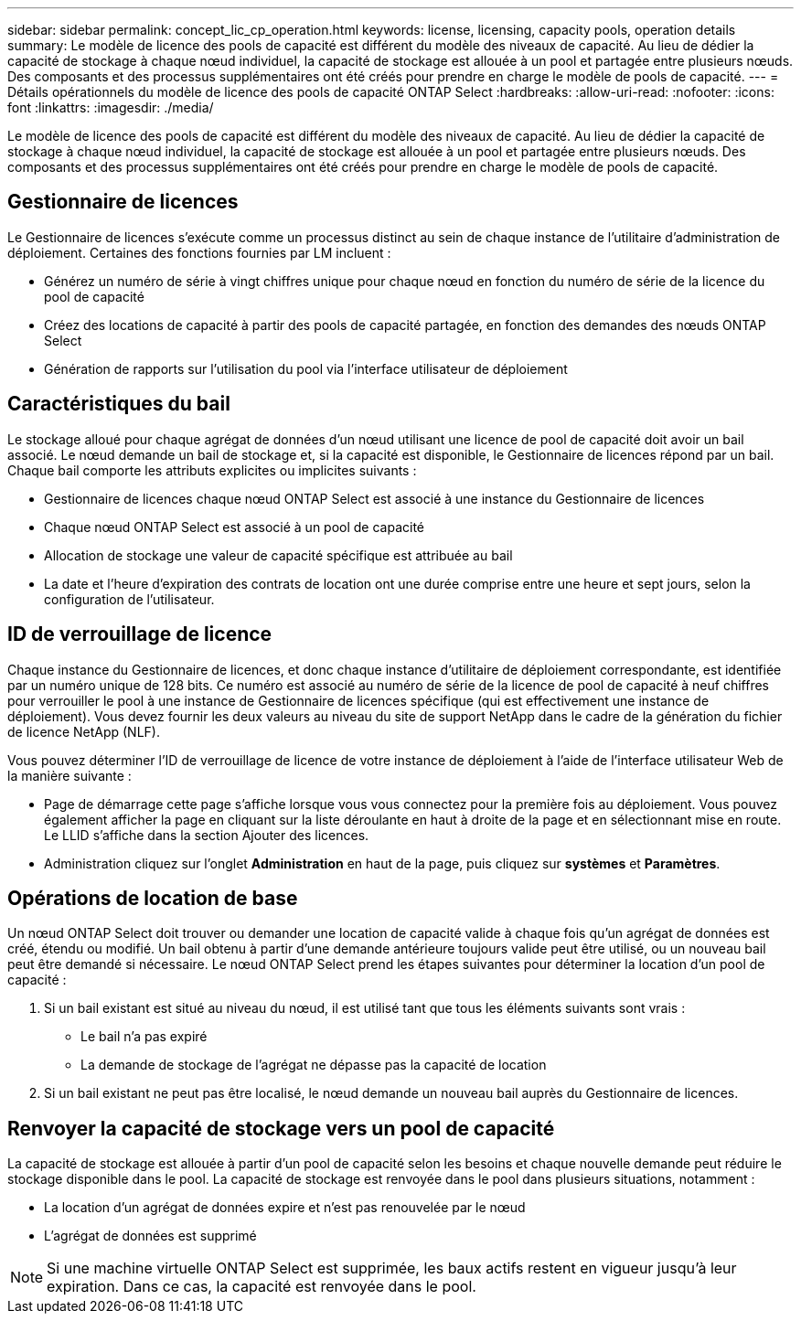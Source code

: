 ---
sidebar: sidebar 
permalink: concept_lic_cp_operation.html 
keywords: license, licensing, capacity pools, operation details 
summary: Le modèle de licence des pools de capacité est différent du modèle des niveaux de capacité. Au lieu de dédier la capacité de stockage à chaque nœud individuel, la capacité de stockage est allouée à un pool et partagée entre plusieurs nœuds. Des composants et des processus supplémentaires ont été créés pour prendre en charge le modèle de pools de capacité. 
---
= Détails opérationnels du modèle de licence des pools de capacité ONTAP Select
:hardbreaks:
:allow-uri-read: 
:nofooter: 
:icons: font
:linkattrs: 
:imagesdir: ./media/


[role="lead"]
Le modèle de licence des pools de capacité est différent du modèle des niveaux de capacité. Au lieu de dédier la capacité de stockage à chaque nœud individuel, la capacité de stockage est allouée à un pool et partagée entre plusieurs nœuds. Des composants et des processus supplémentaires ont été créés pour prendre en charge le modèle de pools de capacité.



== Gestionnaire de licences

Le Gestionnaire de licences s'exécute comme un processus distinct au sein de chaque instance de l'utilitaire d'administration de déploiement. Certaines des fonctions fournies par LM incluent :

* Générez un numéro de série à vingt chiffres unique pour chaque nœud en fonction du numéro de série de la licence du pool de capacité
* Créez des locations de capacité à partir des pools de capacité partagée, en fonction des demandes des nœuds ONTAP Select
* Génération de rapports sur l'utilisation du pool via l'interface utilisateur de déploiement




== Caractéristiques du bail

Le stockage alloué pour chaque agrégat de données d'un nœud utilisant une licence de pool de capacité doit avoir un bail associé. Le nœud demande un bail de stockage et, si la capacité est disponible, le Gestionnaire de licences répond par un bail. Chaque bail comporte les attributs explicites ou implicites suivants :

* Gestionnaire de licences chaque nœud ONTAP Select est associé à une instance du Gestionnaire de licences
* Chaque nœud ONTAP Select est associé à un pool de capacité
* Allocation de stockage une valeur de capacité spécifique est attribuée au bail
* La date et l'heure d'expiration des contrats de location ont une durée comprise entre une heure et sept jours, selon la configuration de l'utilisateur.




== ID de verrouillage de licence

Chaque instance du Gestionnaire de licences, et donc chaque instance d'utilitaire de déploiement correspondante, est identifiée par un numéro unique de 128 bits. Ce numéro est associé au numéro de série de la licence de pool de capacité à neuf chiffres pour verrouiller le pool à une instance de Gestionnaire de licences spécifique (qui est effectivement une instance de déploiement). Vous devez fournir les deux valeurs au niveau du site de support NetApp dans le cadre de la génération du fichier de licence NetApp (NLF).

Vous pouvez déterminer l'ID de verrouillage de licence de votre instance de déploiement à l'aide de l'interface utilisateur Web de la manière suivante :

* Page de démarrage cette page s'affiche lorsque vous vous connectez pour la première fois au déploiement. Vous pouvez également afficher la page en cliquant sur la liste déroulante en haut à droite de la page et en sélectionnant mise en route. Le LLID s'affiche dans la section Ajouter des licences.
* Administration cliquez sur l’onglet *Administration* en haut de la page, puis cliquez sur *systèmes* et *Paramètres*.




== Opérations de location de base

Un nœud ONTAP Select doit trouver ou demander une location de capacité valide à chaque fois qu'un agrégat de données est créé, étendu ou modifié. Un bail obtenu à partir d'une demande antérieure toujours valide peut être utilisé, ou un nouveau bail peut être demandé si nécessaire. Le nœud ONTAP Select prend les étapes suivantes pour déterminer la location d'un pool de capacité :

. Si un bail existant est situé au niveau du nœud, il est utilisé tant que tous les éléments suivants sont vrais :
+
** Le bail n'a pas expiré
** La demande de stockage de l'agrégat ne dépasse pas la capacité de location


. Si un bail existant ne peut pas être localisé, le nœud demande un nouveau bail auprès du Gestionnaire de licences.




== Renvoyer la capacité de stockage vers un pool de capacité

La capacité de stockage est allouée à partir d'un pool de capacité selon les besoins et chaque nouvelle demande peut réduire le stockage disponible dans le pool. La capacité de stockage est renvoyée dans le pool dans plusieurs situations, notamment :

* La location d'un agrégat de données expire et n'est pas renouvelée par le nœud
* L'agrégat de données est supprimé



NOTE: Si une machine virtuelle ONTAP Select est supprimée, les baux actifs restent en vigueur jusqu'à leur expiration. Dans ce cas, la capacité est renvoyée dans le pool.
